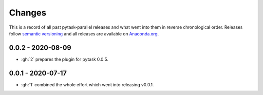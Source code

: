 Changes
=======

This is a record of all past pytask-parallel releases and what went into them in reverse
chronological order. Releases follow `semantic versioning <https://semver.org/>`_ and
all releases are available on `Anaconda.org <https://anaconda.org/pytask/pytask-parallel>`_.


0.0.2 - 2020-08-09
------------------

- :gh:`2` prepares the plugin for pytask 0.0.5.


0.0.1 - 2020-07-17
------------------

- :gh:`1` combined the whole effort which went into releasing v0.0.1.
